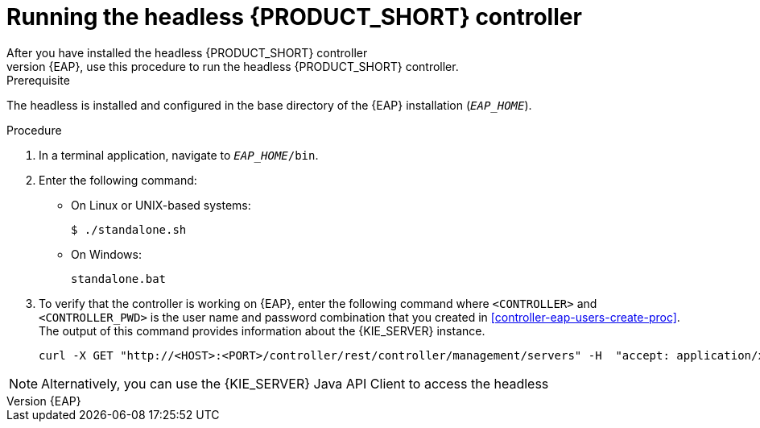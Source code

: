 [id='controller-eap-run-proc']
= Running the headless {PRODUCT_SHORT} controller
After you have installed the headless {PRODUCT_SHORT} controller
on {EAP}, use this procedure to run the headless {PRODUCT_SHORT} controller.

.Prerequisite
The headless 
ifdef::PAM[]
Process Automation Manager controller
endif::[]  
ifdef::DM[]
Decision Server controller
endif::[]
 is installed and configured in the base directory of the {EAP} installation (`__EAP_HOME__`).

.Procedure
. In a terminal application, navigate to `__EAP_HOME__/bin`.
. Enter the following command:
** On Linux or UNIX-based systems:
+
[source,bash]
----
$ ./standalone.sh
----
** On Windows:
+
[source,bash]
----
standalone.bat
----
. To verify that the controller is working on {EAP}, enter the following command where `<CONTROLLER>` and `<CONTROLLER_PWD>` is the user name and password combination that you created in <<controller-eap-users-create-proc>>. The output of this command provides information about the {KIE_SERVER} instance.
+
[source]
----
curl -X GET "http://<HOST>:<PORT>/controller/rest/controller/management/servers" -H  "accept: application/xml" -u '<CONTROLLER>:<CONTROLLER_PWD>'
----

[NOTE]
====
Alternatively, you can use the {KIE_SERVER} Java API Client to access the headless 
ifdef::PAM[]
Process Automation Manager controller.
endif::[]  
ifdef::DM[]
Decision Server controller.
endif::[]
====
